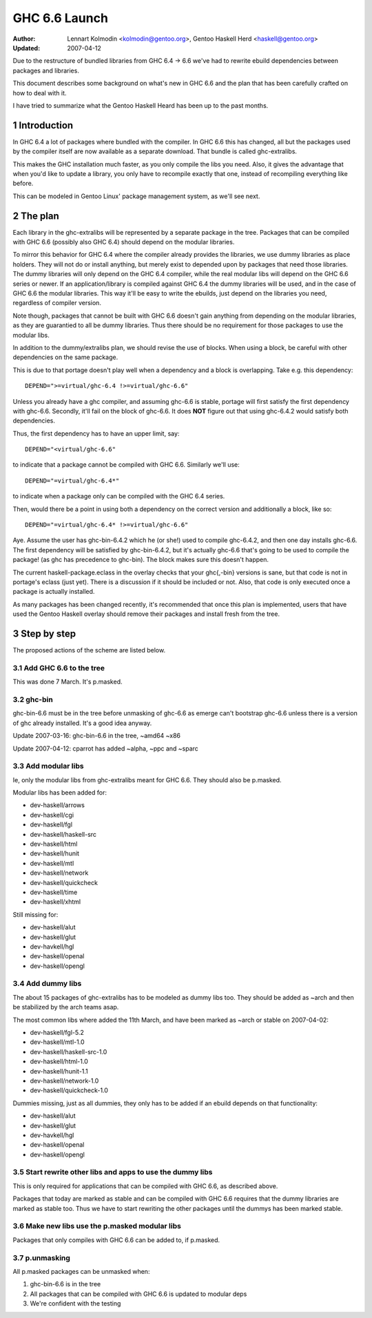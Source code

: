 ==============
GHC 6.6 Launch
==============

:Author: Lennart Kolmodin <kolmodin@gentoo.org>,
         Gentoo Haskell Herd <haskell@gentoo.org>
:Updated: 2007-04-12

.. sectnum::

Due to the restructure of bundled libraries from GHC 6.4 -> 6.6 we've had to
rewrite ebuild dependencies between packages and libraries.

This document describes some background on what's new in GHC 6.6 and the
plan that has been carefully crafted on how to deal with it.

I have tried to summarize what the Gentoo Haskell Heard has been up to the
past months.

Introduction
============

In GHC 6.4 a lot of packages where bundled with the compiler. In GHC 6.6
this has changed, all but the packages used by the compiler itself are now
available as a separate download. That bundle is called ghc-extralibs.

This makes the GHC installation much faster, as you only compile the libs
you need. Also, it gives the advantage that when you'd like to update a
library, you only have to recompile exactly that one, instead of recompiling
everything like before.

This can be modeled in Gentoo Linux' package management system, as
we'll see next.


The plan
========

Each library in the ghc-extralibs will be represented by a separate
package in the tree. Packages that can be compiled with GHC 6.6 (possibly
also GHC 6.4) should depend on the modular libraries.

To mirror this behavior for GHC 6.4 where the compiler already provides the
libraries, we use dummy libraries as place holders. They will not do or
install anything, but merely exist to depended upon by packages that need
those libraries. The dummy libraries will only depend on the GHC 6.4
compiler, while the real modular libs will depend on the GHC 6.6 series or
newer. If an application/library is compiled against GHC 6.4 the dummy
libraries will be used, and in the case of GHC 6.6 the modular libraries.
This way it'll be easy to write the ebuilds, just depend on the libraries
you need, regardless of compiler version.

Note though, packages that cannot be built with GHC 6.6 doesn't gain
anything from depending on the modular libraries, as they are guarantied to
all be dummy libraries. Thus there should be no requirement for those
packages to use the modular libs.

In addition to the dummy/extralibs plan, we should revise the use of blocks.
When using a block, be careful with other dependencies on the same package.

This is due to that portage doesn't play well when a dependency and a block
is overlapping. Take e.g. this dependency::

    DEPEND=">=virtual/ghc-6.4 !>=virtual/ghc-6.6"

Unless you already have a ghc compiler, and assuming ghc-6.6 is stable,
portage will first satisfy the first dependency with ghc-6.6. Secondly,
it'll fail on the block of ghc-6.6. It does **NOT** figure out that using
ghc-6.4.2 would satisfy both dependencies.

Thus, the first dependency has to have an upper limit, say::

    DEPEND="<virtual/ghc-6.6"

to indicate that a package cannot be compiled with GHC 6.6. Similarly we'll
use::

    DEPEND="=virtual/ghc-6.4*"

to indicate when a package only can be compiled with the GHC 6.4 series.

Then, would there be a point in using both a dependency on the correct
version and additionally a block, like so::

    DEPEND="=virtual/ghc-6.4* !>=virtual/ghc-6.6"

Aye. Assume the user has ghc-bin-6.4.2 which he (or she!) used to compile
ghc-6.4.2, and then one day installs ghc-6.6. The first dependency will be
satisfied by ghc-bin-6.4.2, but it's actually ghc-6.6 that's going to be
used to compile the package! (as ghc has precedence to ghc-bin). The block
makes sure this doesn't happen.

The current haskell-package.eclass in the overlay checks that your
ghc{,-bin} versions is sane, but that code is not in portage's eclass (just
yet). There is a discussion if it should be included or not. Also, that code
is only executed once a package is actually installed.

As many packages has been changed recently, it's recommended that once this
plan is implemented, users that have used the Gentoo Haskell overlay should
remove their packages and install fresh from the tree.

Step by step
============

The proposed actions of the scheme are listed below.


Add GHC 6.6 to the tree
-----------------------

This was done 7 March. It's p.masked.

ghc-bin
-------

ghc-bin-6.6 must be in the tree before unmasking of ghc-6.6 as emerge can't
bootstrap ghc-6.6 unless there is a version of ghc already installed.
It's a good idea anyway.

Update 2007-03-16: ghc-bin-6.6 in the tree, ~amd64 ~x86

Update 2007-04-12: cparrot has added ~alpha, ~ppc and ~sparc

Add modular libs
----------------

Ie, only the modular libs from ghc-extralibs meant for GHC 6.6. They should
also be p.masked.

Modular libs has been added for:

* dev-haskell/arrows
* dev-haskell/cgi
* dev-haskell/fgl
* dev-haskell/haskell-src
* dev-haskell/html
* dev-haskell/hunit
* dev-haskell/mtl
* dev-haskell/network
* dev-haskell/quickcheck
* dev-haskell/time
* dev-haskell/xhtml

Still missing for:

* dev-haskell/alut
* dev-haskell/glut
* dev-havkell/hgl
* dev-haskell/openal
* dev-haskell/opengl

Add dummy libs
--------------

The about 15 packages of ghc-extralibs has to be modeled as dummy libs
too. They should be added as ~arch and then be stabilized by the arch teams
asap.

The most common libs where added the 11th March, and have been marked as
~arch or stable on 2007-04-02:

* dev-haskell/fgl-5.2
* dev-haskell/mtl-1.0
* dev-haskell/haskell-src-1.0
* dev-haskell/html-1.0
* dev-haskell/hunit-1.1
* dev-haskell/network-1.0
* dev-haskell/quickcheck-1.0

Dummies missing, just as all dummies, they only has to be added if an ebuild
depends on that functionality:

* dev-haskell/alut
* dev-haskell/glut
* dev-havkell/hgl
* dev-haskell/openal
* dev-haskell/opengl

Start rewrite other libs and apps to use the dummy libs
-------------------------------------------------------

This is only required for applications that can be compiled with GHC 6.6, as
described above.

Packages that today are marked as stable and can be compiled with GHC 6.6
requires that the dummy libraries are marked as stable too. Thus we have to
start rewriting the other packages until the dummys has been marked stable.


Make new libs use the p.masked modular libs
-------------------------------------------

Packages that only compiles with GHC 6.6 can be added to, if p.masked.

p.unmasking
-----------

All p.masked packages can be unmasked when:

1. ghc-bin-6.6 is in the tree
#. All packages that can be compiled with GHC 6.6 is updated to modular deps
#. We're confident with the testing

..
    cleaned up conversation from 2007-03-01
    20:15 < dcoutts_> sure sure
    20:15 < dcoutts_> so we should add dummy packages now
    20:15 < dcoutts_> I think at the same time we should get ghc-6.6 into portage p.masked
    20:16 < dcoutts_> so at least the arch teams will see our plan
    20:16 < dcoutts_> and the necessity to mark the dummy things stable
    20:16 < dcoutts_> and it'll make it easier to test things in the context of portage rather than the overlay
    20:16 < dcoutts_> we could also add new libs p.masked
    20:16 < dcoutts_> whatever
    20:17 < dcoutts_> actually if new libs work with 6.4 they can dep on the modular libs and things should work
    20:17 < dcoutts_> since the dummys will be ~arch for a while
    20:18 < dcoutts_> so they would not need to be p.masked, only things which require 6.6 would need to be p.masked
    20:18 < dcoutts_> like the non-dummy versions of the modular libs
    20:19 < dcoutts_> so lets clarify.. what can we do now without the arch team's involvement?
    20:19 < dcoutts_> 1. we can add the dummy modular libs packages in ~arch
    20:19 < dcoutts_> 2. we can add ghc-6.6 p.masked
    20:19 < dcoutts_> 3. we can add the real modular libs packages in p.mask
    20:20 < dcoutts_> (note: so far no existing packages changed)
    20:21 < dcoutts_> 4. new ~arch versions of libs/progs can dep on the dummy libs
    20:21 < dcoutts_> 5. new p.masked versions of libs/progs can dep on ghc-6.6 and real libs
    20:21 < dcoutts_> then I think we have to wait
    20:21 < dcoutts_> we have to get the dummy libs stable
    20:21 < dcoutts_> and modify existing packages to dep on them
    20:23 < dcoutts_> so once the existing packages are depending on the modular libs, and are all patched up to work with ghc-6.6...
    20:23 < dcoutts_> then we can unmask ghc-6.6 and the other libs depending on it
    20:23 < dcoutts_> how about that?
    20:23 < dcoutts_> so we never need to mark existing packages as <ghc-6.6
    20:23 < dcoutts_> on the other hand it takes a bit longer to unmask 6.6
    20:24 < dcoutts_> the other strategy is to unmask 6.6 earlier but modify existing packages to <ghc-6.6
    20:24 < dcoutts_> that's not ideal since people upgrading will then not be able to update their existing packages
    20:24 < dcoutts_> ie we'd break things
    20:25 < dcoutts_> kolmodin, might want to copy it, edit it, and put it in portage as .txt/.html or something
    20:25 < dcoutts_> and revise it as we refine/agree the plan
    20:25 < kolmodin> aye, good idea
    20:25 < dcoutts_> then we can get on with it without having to keep referring to each other about what the plan was :-)
